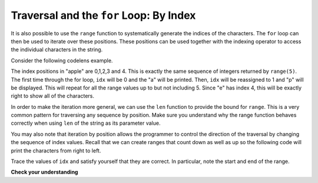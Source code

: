 ..  Copyright (C)  Brad Miller, David Ranum, Jeffrey Elkner, Peter Wentworth, Allen B. Downey, Chris
    Meyers, and Dario Mitchell. Permission is granted to copy, distribute
    and/or modify this document under the terms of the GNU Free Documentation
    License, Version 1.3 or any later version published by the Free Software
    Foundation; with Invariant Sections being Forward, Prefaces, and
    Contributor List, no Front-Cover Texts, and no Back-Cover Texts. A copy of
    the license is included in the section entitled "GNU Free Documentation
    License".

.. qnum::
   :prefix: strings-11-
   :start: 1

Traversal and the ``for`` Loop: By Index
----------------------------------------

It is also possible to use the ``range`` function to systematically generate the indices of the characters. The ``for`` loop can then be used to iterate over these positions.
These positions can be used together with the indexing operator to access the individual
characters in the string.

Consider the following codelens example.

.. codelens:: ch08_7
    :python: py3

    fruit = "apple"
    for idx in range(5):
        currentChar = fruit[idx]
        print(currentChar)

The index positions in "apple" are 0,1,2,3 and 4. This is exactly the same sequence of integers returned by ``range(5)``.  The first time through the for loop, ``idx`` will be 0 and the "a" will be printed. Then, ``idx`` will be reassigned to 1 and "p" will be displayed. This will repeat for all the range values up to but not including 5. Since "e" has index 4, this will be exactly right to show all
of the characters.

In order to make the iteration more general, we can use the ``len`` function to provide the bound for ``range``.  This is a very common pattern for traversing any sequence by position.	Make sure you understand why the range function behaves
correctly when using ``len`` of the string as its parameter value.

.. activecode:: ch08_7b
    :nocanvas:


    fruit = "apple"
    for idx in range(len(fruit)):
        print(fruit[idx])


You may also note that iteration by position allows the programmer to control the direction of the
traversal by changing the sequence of index values. Recall that we can create ranges that count down as
well as up so the following code will print the characters from right to left.

.. codelens:: ch08_8
    :python: py3

    fruit = "apple"
    for idx in range(len(fruit)-1, -1, -1):
        print(fruit[idx])

Trace the values of ``idx`` and satisfy yourself that they are correct. In particular, note the start and end of the range.

**Check your understanding**

.. mchoice:: test_question8_9_1
   :answer_a: 0
   :answer_b: 1
   :answer_c: 2
   :answer_d: Error, the for statement cannot have an if inside.
   :correct: c
   :feedback_a: The for loop visits each index but the selection only prints some of them.
   :feedback_b: o is at positions 4 and 8
   :feedback_c: Yes, it will print all the characters in even index positions and the o character appears both times in an even location.
   :feedback_d: The for statement can have any statements inside, including if as well as for.


   How many times is the letter o printed by the following statements?

   .. code-block:: python

      s = "python rocks"
      for idx in range(len(s)):
          if idx % 2 == 0:
              print(s[idx])
